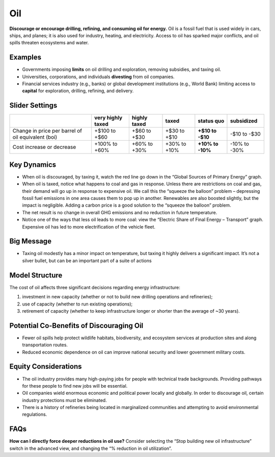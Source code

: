 |imgOilIcon| Oil
==================

**Discourage or encourage drilling, refining, and consuming oil for energy.** Oil is a fossil fuel that is used widely in cars, ships, and planes; it is also used for industry, heating, and electricity. Access to oil has sparked major conflicts, and oil spills threaten ecosystems and water.

Examples
--------

* Governments imposing **limits** on oil drilling and exploration, removing subsidies, and taxing oil.

* Universities, corporations, and individuals **divesting** from oil companies.

* Financial services industry (e.g., banks) or global development institutions (e.g., World Bank) limiting access to **capital** for exploration, drilling, refining, and delivery.

Slider Settings
---------------

================================================== ================= ============ ============= ========== ==========
\                                                  very highly taxed highly taxed taxed         status quo subsidized
================================================== ================= ============ ============= ========== ==========
Change in price per barrel of oil equivalent (boi) +$100 to +$60     +$60 to +$30 +$30 to +$10  **+$10 to  -$10 to
                                                                                                -$10**     -$30
Cost increase or decrease                          +100% to +60%     +60% to +30% +30% to +10%  **+10% to  -10% to
                                                                                                -10%**     -30%
================================================== ================= ============ ============= ========== ==========

Key Dynamics
------------

* When oil is discouraged, by taxing it, watch the red line go down in the “Global Sources of Primary Energy” graph. 

* When oil is taxed, notice what happens to coal and gas in response. Unless there are restrictions on coal and gas, their demand will go up in response to expensive oil. We call this the “squeeze the balloon” problem – depressing fossil fuel emissions in one area causes them to pop up in another. Renewables are also boosted slightly, but the impact is negligible. Adding a carbon price is a good solution to the “squeeze the balloon” problem.

* The net result is no change in overall GHG emissions and no reduction in future temperature. 

* Notice one of the ways that less oil leads to more coal: view the  “Electric Share of Final Energy – Transport” graph. Expensive oil has led to more electrification of the vehicle fleet. 

Big Message
-----------

* Taxing oil modestly has a minor impact on temperature, but taxing it highly delivers a significant impact. It’s not a silver bullet, but can be an important part of a suite of actions

Model Structure
---------------

The cost of oil affects three significant decisions regarding energy infrastructure:

#. investment in new capacity (whether or not to build new drilling operations and refineries);

#. use of capacity (whether to run existing operations);

#. retirement of capacity (whether to keep infrastructure longer or shorter than the average of ~30 years).

Potential Co-Benefits of Discouraging Oil 
------------------------------------------
- Fewer oil spills help protect wildlife habitats, biodiversity, and ecosystem services at production sites and along transportation routes.
- Reduced economic dependence on oil can improve national security and lower government military costs.

Equity Considerations
---------------------------
- The oil industry provides many high-paying jobs for people with technical trade backgrounds. Providing pathways for these people to find new jobs will be essential. 
- Oil companies wield enormous economic and political power locally and globally. In order to discourage oil, certain industry protections must be eliminated. 
- There is a history of refineries being located in marginalized communities and attempting to avoid environmental regulations.  

FAQs
-------
**How can I directly force deeper reductions in oil use?** Consider selecting the “Stop building new oil infrastructure” switch in the advanced view, and changing the “% reduction in oil utilization”.

.. SUBSTITUTIONS SECTION

.. |imgOilIcon| image:: ../images/icons/oil_icon.png
   :width: 0.52622in
   :height: 0.48612in
